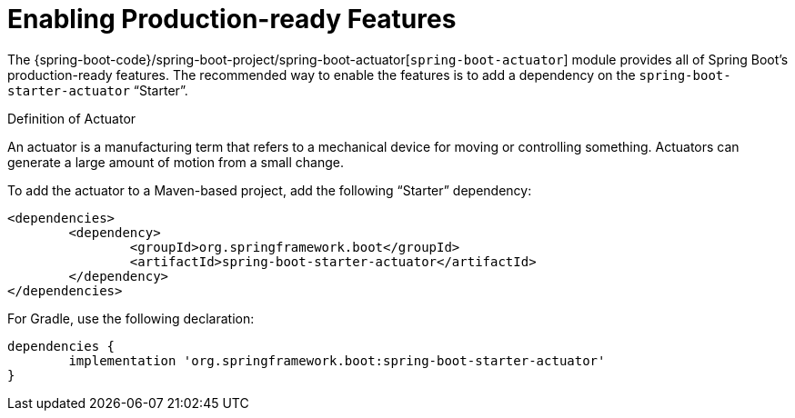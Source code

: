 [[enabling]]
= Enabling Production-ready Features

The {spring-boot-code}/spring-boot-project/spring-boot-actuator[`spring-boot-actuator`] module provides all of Spring Boot's production-ready features.
The recommended way to enable the features is to add a dependency on the `spring-boot-starter-actuator` "`Starter`".

.Definition of Actuator
****
An actuator is a manufacturing term that refers to a mechanical device for moving or controlling something.
Actuators can generate a large amount of motion from a small change.
****

To add the actuator to a Maven-based project, add the following "`Starter`" dependency:

[source,xml,indent=0,subs="verbatim"]
----
	<dependencies>
		<dependency>
			<groupId>org.springframework.boot</groupId>
			<artifactId>spring-boot-starter-actuator</artifactId>
		</dependency>
	</dependencies>
----

For Gradle, use the following declaration:

[source,gradle,indent=0,subs="verbatim"]
----
	dependencies {
		implementation 'org.springframework.boot:spring-boot-starter-actuator'
	}
----
